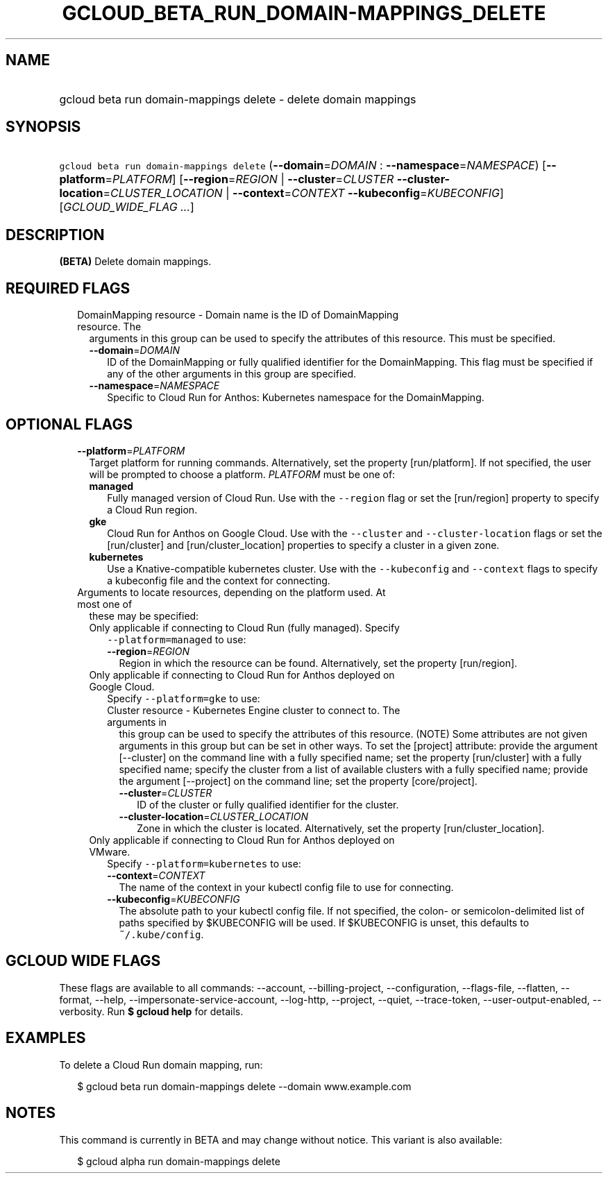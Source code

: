 
.TH "GCLOUD_BETA_RUN_DOMAIN\-MAPPINGS_DELETE" 1



.SH "NAME"
.HP
gcloud beta run domain\-mappings delete \- delete domain mappings



.SH "SYNOPSIS"
.HP
\f5gcloud beta run domain\-mappings delete\fR (\fB\-\-domain\fR=\fIDOMAIN\fR\ :\ \fB\-\-namespace\fR=\fINAMESPACE\fR) [\fB\-\-platform\fR=\fIPLATFORM\fR] [\fB\-\-region\fR=\fIREGION\fR\ |\ \fB\-\-cluster\fR=\fICLUSTER\fR\ \fB\-\-cluster\-location\fR=\fICLUSTER_LOCATION\fR\ |\ \fB\-\-context\fR=\fICONTEXT\fR\ \fB\-\-kubeconfig\fR=\fIKUBECONFIG\fR] [\fIGCLOUD_WIDE_FLAG\ ...\fR]



.SH "DESCRIPTION"

\fB(BETA)\fR Delete domain mappings.



.SH "REQUIRED FLAGS"

.RS 2m
.TP 2m

DomainMapping resource \- Domain name is the ID of DomainMapping resource. The
arguments in this group can be used to specify the attributes of this resource.
This must be specified.

.RS 2m
.TP 2m
\fB\-\-domain\fR=\fIDOMAIN\fR
ID of the DomainMapping or fully qualified identifier for the DomainMapping.
This flag must be specified if any of the other arguments in this group are
specified.

.TP 2m
\fB\-\-namespace\fR=\fINAMESPACE\fR
Specific to Cloud Run for Anthos: Kubernetes namespace for the DomainMapping.


.RE
.RE
.sp

.SH "OPTIONAL FLAGS"

.RS 2m
.TP 2m
\fB\-\-platform\fR=\fIPLATFORM\fR
Target platform for running commands. Alternatively, set the property
[run/platform]. If not specified, the user will be prompted to choose a
platform. \fIPLATFORM\fR must be one of:

.RS 2m
.TP 2m
\fBmanaged\fR
Fully managed version of Cloud Run. Use with the \f5\-\-region\fR flag or set
the [run/region] property to specify a Cloud Run region.
.TP 2m
\fBgke\fR
Cloud Run for Anthos on Google Cloud. Use with the \f5\-\-cluster\fR and
\f5\-\-cluster\-location\fR flags or set the [run/cluster] and
[run/cluster_location] properties to specify a cluster in a given zone.
.TP 2m
\fBkubernetes\fR
Use a Knative\-compatible kubernetes cluster. Use with the \f5\-\-kubeconfig\fR
and \f5\-\-context\fR flags to specify a kubeconfig file and the context for
connecting.
.RE
.sp


.TP 2m

Arguments to locate resources, depending on the platform used. At most one of
these may be specified:

.RS 2m
.TP 2m

Only applicable if connecting to Cloud Run (fully managed). Specify
\f5\-\-platform=managed\fR to use:

.RS 2m
.TP 2m
\fB\-\-region\fR=\fIREGION\fR
Region in which the resource can be found. Alternatively, set the property
[run/region].

.RE
.sp
.TP 2m

Only applicable if connecting to Cloud Run for Anthos deployed on Google Cloud.
Specify \f5\-\-platform=gke\fR to use:

.RS 2m
.TP 2m

Cluster resource \- Kubernetes Engine cluster to connect to. The arguments in
this group can be used to specify the attributes of this resource. (NOTE) Some
attributes are not given arguments in this group but can be set in other ways.
To set the [project] attribute: provide the argument [\-\-cluster] on the
command line with a fully specified name; set the property [run/cluster] with a
fully specified name; specify the cluster from a list of available clusters with
a fully specified name; provide the argument [\-\-project] on the command line;
set the property [core/project].

.RS 2m
.TP 2m
\fB\-\-cluster\fR=\fICLUSTER\fR
ID of the cluster or fully qualified identifier for the cluster.

.TP 2m
\fB\-\-cluster\-location\fR=\fICLUSTER_LOCATION\fR
Zone in which the cluster is located. Alternatively, set the property
[run/cluster_location].

.RE
.RE
.sp
.TP 2m

Only applicable if connecting to Cloud Run for Anthos deployed on VMware.
Specify \f5\-\-platform=kubernetes\fR to use:

.RS 2m
.TP 2m
\fB\-\-context\fR=\fICONTEXT\fR
The name of the context in your kubectl config file to use for connecting.

.TP 2m
\fB\-\-kubeconfig\fR=\fIKUBECONFIG\fR
The absolute path to your kubectl config file. If not specified, the colon\- or
semicolon\-delimited list of paths specified by $KUBECONFIG will be used. If
$KUBECONFIG is unset, this defaults to \f5~/.kube/config\fR.


.RE
.RE
.RE
.sp

.SH "GCLOUD WIDE FLAGS"

These flags are available to all commands: \-\-account, \-\-billing\-project,
\-\-configuration, \-\-flags\-file, \-\-flatten, \-\-format, \-\-help,
\-\-impersonate\-service\-account, \-\-log\-http, \-\-project, \-\-quiet,
\-\-trace\-token, \-\-user\-output\-enabled, \-\-verbosity. Run \fB$ gcloud
help\fR for details.



.SH "EXAMPLES"

To delete a Cloud Run domain mapping, run:

.RS 2m
$ gcloud beta run domain\-mappings delete \-\-domain www.example.com
.RE



.SH "NOTES"

This command is currently in BETA and may change without notice. This variant is
also available:

.RS 2m
$ gcloud alpha run domain\-mappings delete
.RE

